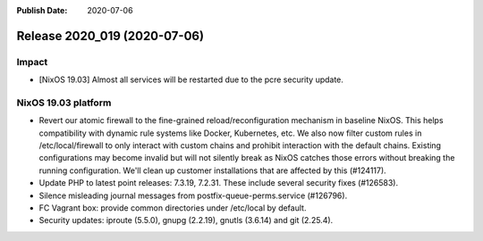 :Publish Date: 2020-07-06

Release 2020_019 (2020-07-06)
-----------------------------

Impact
^^^^^^

* [NixOS 19.03] Almost all services will be restarted due to the pcre security update.


NixOS 19.03 platform
^^^^^^^^^^^^^^^^^^^^

* Revert our atomic firewall to the fine-grained reload/reconfiguration mechanism in baseline NixOS.
  This helps compatibility with dynamic rule systems like Docker, Kubernetes, etc.
  We also now filter custom rules in /etc/local/firewall to only interact with custom chains and prohibit interaction with the default chains.
  Existing configurations may become invalid but will not silently break as NixOS catches those errors without breaking the running configuration.
  We'll clean up customer installations that are affected by this (#124117).
* Update PHP to latest point releases: 7.3.19, 7.2.31. These include several security fixes (#126583).
* Silence misleading journal messages from postfix-queue-perms.service (#126796).
* FC Vagrant box: provide common directories under /etc/local by default.
* Security updates: iproute (5.5.0), gnupg (2.2.19), gnutls (3.6.14) and git (2.25.4).


.. vim: set spell spelllang=en:
